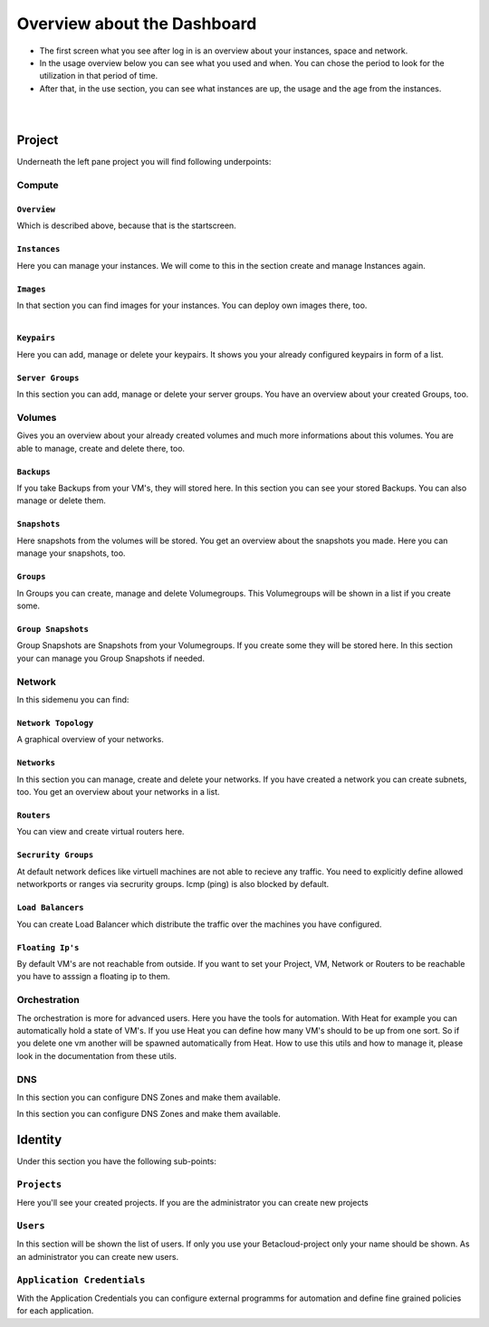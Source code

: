 ****************************
Overview about the Dashboard
****************************

* The first screen what you see after log in is an overview about your instances, space and network. 
* In the usage overview below you can see what you used and when. You can chose the period to look for the utilization in that period of time.
* After that, in the use section, you can see what instances are up, the usage and the age from the instances.

.. figure:: ../images/overview1.png
    :name: fig-overview1
    :align: left
    :width: 100%

.. figure:: ../images/overview2.png
    :name: fig-overview2
    :align: left
    :width: 100%

=======
Project
=======

Underneath the left pane project you will find following underpoints:

-------
Compute
-------

^^^^^^^^^^^^
``Overview``
^^^^^^^^^^^^

Which is described above, because that is the startscreen.

^^^^^^^^^^^^^
``Instances``
^^^^^^^^^^^^^

Here you can manage your instances.
We will come to this in the section create and manage Instances again.

^^^^^^^^^^
``Images``
^^^^^^^^^^

In that section you can find images for your instances. You can deploy own images there, too. 

.. figure:: ../images/betacloudimages.png
    :name: fig-betacloudimages
    :align: left
    :width: 100%

^^^^^^^^^^^^
``Keypairs``
^^^^^^^^^^^^

Here you can add, manage or delete your keypairs.
It shows you your already configured keypairs in form of a list.

^^^^^^^^^^^^^^^^^
``Server Groups``
^^^^^^^^^^^^^^^^^

In this section you can add, manage or delete your server groups.
You have an overview about your created Groups, too.

-------
Volumes
-------

Gives you an overview about your already created volumes and much more informations about this volumes. 
You are able to manage, create and delete there, too.

^^^^^^^^^^^
``Backups``
^^^^^^^^^^^

If you take Backups from your VM's, they will stored here.
In this section you can see your stored Backups. You can also manage or delete them.

^^^^^^^^^^^^^
``Snapshots``
^^^^^^^^^^^^^

Here snapshots from the volumes will be stored.
You get an overview about the snapshots you made. Here you can manage your snapshots, too.

^^^^^^^^^^
``Groups``
^^^^^^^^^^

In Groups you can create, manage and delete Volumegroups.
This Volumegroups will be shown in a list if you create some.

^^^^^^^^^^^^^^^^^^^
``Group Snapshots``
^^^^^^^^^^^^^^^^^^^

Group Snapshots are Snapshots from your Volumegroups. If you create some they will be stored here.
In this section your can manage you Group Snapshots if needed.

-------
Network
-------

In this sidemenu you can find:

^^^^^^^^^^^^^^^^^^^^
``Network Topology``
^^^^^^^^^^^^^^^^^^^^

A graphical overview of your networks.

^^^^^^^^^^^^
``Networks``
^^^^^^^^^^^^

In this section you can manage, create and delete your networks.
If you have created a network you can create subnets, too.
You get an overview about your networks in a list.

^^^^^^^^^^^
``Routers``
^^^^^^^^^^^

You can view and create virtual routers here.

^^^^^^^^^^^^^^^^^^^^
``Secrurity Groups``
^^^^^^^^^^^^^^^^^^^^

At default network defices like virtuell machines are not able to recieve any traffic.
You need to explicitly define allowed networkports or ranges via secrurity groups.
Icmp (ping) is also blocked by default.

^^^^^^^^^^^^^^^^^^
``Load Balancers``
^^^^^^^^^^^^^^^^^^

You can create Load Balancer which distribute the traffic over the machines you have configured. 

^^^^^^^^^^^^^^^^^
``Floating Ip's``
^^^^^^^^^^^^^^^^^

By default VM's are not reachable from outside. If you want to set your Project, VM, Network or Routers
to be reachable you have to asssign a floating ip to them.

-------------
Orchestration
-------------

The orchestration is more for advanced users. Here you have the tools for automation.
With Heat for example you can automatically hold a state of VM's. 
If you use Heat you can define how many VM's should to be up from one sort. 
So if you delete one vm another will be spawned automatically from Heat.
How to use this utils and how to manage it, please look in the documentation from these utils.

---
DNS
---

In this section you can configure DNS Zones and make them available.

========
Identity
========

Under this section you have the following sub-points:

------------
``Projects``
------------

Here you'll see your created projects. If you are the administrator you can create new projects

---------
``Users``
---------

In this section will be shown the list of users. If only you use your Betacloud-project only your name should be shown.
As an administrator you can create new users.

---------------------------
``Application Credentials``
---------------------------

With the Application Credentials you can configure external programms for automation and define fine grained policies for each application.
